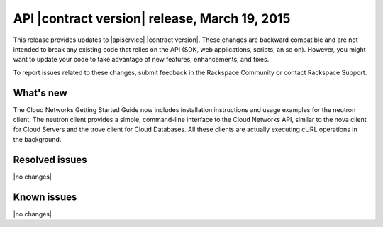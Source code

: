 .. _cn-v2-20150319:

API |contract version| release, March 19, 2015
~~~~~~~~~~~~~~~~~~~~~~~~~~~~~~~~~~~~~~~~~~~~~~

This release provides updates to |apiservice| |contract version|. These
changes are backward compatible and are not intended to break
any existing code that relies on the API (SDK, web applications, scripts, an so
on). However, you might want to update your code to take advantage of new
features, enhancements, and fixes.

To report issues related to these changes, submit feedback in the Rackspace
Community or contact Rackspace Support.

What's new
----------

The Cloud Networks Getting Started Guide now includes installation instructions
and usage examples for the neutron client. The neutron client provides a
simple, command-line interface to the Cloud Networks API, similar to the nova
client for Cloud Servers and the trove client for Cloud Databases. All these
clients are actually executing cURL operations in the background.

Resolved issues
---------------
|no changes|

Known issues
------------
|no changes|
